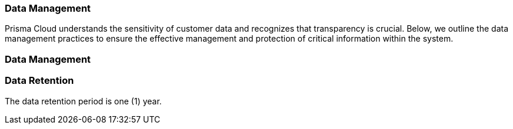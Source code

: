 === Data Management

Prisma Cloud understands the sensitivity of customer data and recognizes that transparency is crucial. Below, we outline the data management practices to ensure the effective management and protection of critical information within the system. 

=== Data Management



=== Data Retention

The data retention period is one (1) year.
